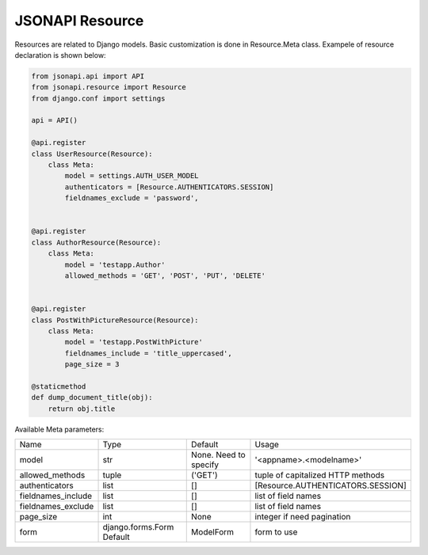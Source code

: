 JSONAPI Resource
================

Resources are related to Django models.
Basic customization is done in Resource.Meta class.
Exampele of resource declaration is shown below:

.. code-block:: python

    from jsonapi.api import API
    from jsonapi.resource import Resource
    from django.conf import settings

    api = API()

    @api.register
    class UserResource(Resource):
        class Meta:
            model = settings.AUTH_USER_MODEL
            authenticators = [Resource.AUTHENTICATORS.SESSION]
            fieldnames_exclude = 'password',


    @api.register
    class AuthorResource(Resource):
        class Meta:
            model = 'testapp.Author'
            allowed_methods = 'GET', 'POST', 'PUT', 'DELETE'


    @api.register
    class PostWithPictureResource(Resource):
        class Meta:
            model = 'testapp.PostWithPicture'
            fieldnames_include = 'title_uppercased',
            page_size = 3

    @staticmethod
    def dump_document_title(obj):
        return obj.title


Available Meta parameters:

+--------------------+---------------------------+-----------------------+-----------------------------------+
| Name               | Type                      | Default               | Usage                             |
+--------------------+---------------------------+-----------------------+-----------------------------------+
| model              | str                       | None. Need to specify | '<appname>.<modelname>'           |
+--------------------+---------------------------+-----------------------+-----------------------------------+
| allowed_methods    | tuple                     | ('GET')               | tuple of capitalized HTTP methods |
+--------------------+---------------------------+-----------------------+-----------------------------------+
| authenticators     | list                      | []                    | [Resource.AUTHENTICATORS.SESSION] |
+--------------------+---------------------------+-----------------------+-----------------------------------+
| fieldnames_include | list                      | []                    | list of field names               |
+--------------------+---------------------------+-----------------------+-----------------------------------+
| fieldnames_exclude | list                      | []                    | list of field names               |
+--------------------+---------------------------+-----------------------+-----------------------------------+
| page_size          | int                       | None                  | integer if need pagination        |
+--------------------+---------------------------+-----------------------+-----------------------------------+
| form               | django.forms.Form Default | ModelForm             | form to use                       |
+--------------------+---------------------------+-----------------------+-----------------------------------+
